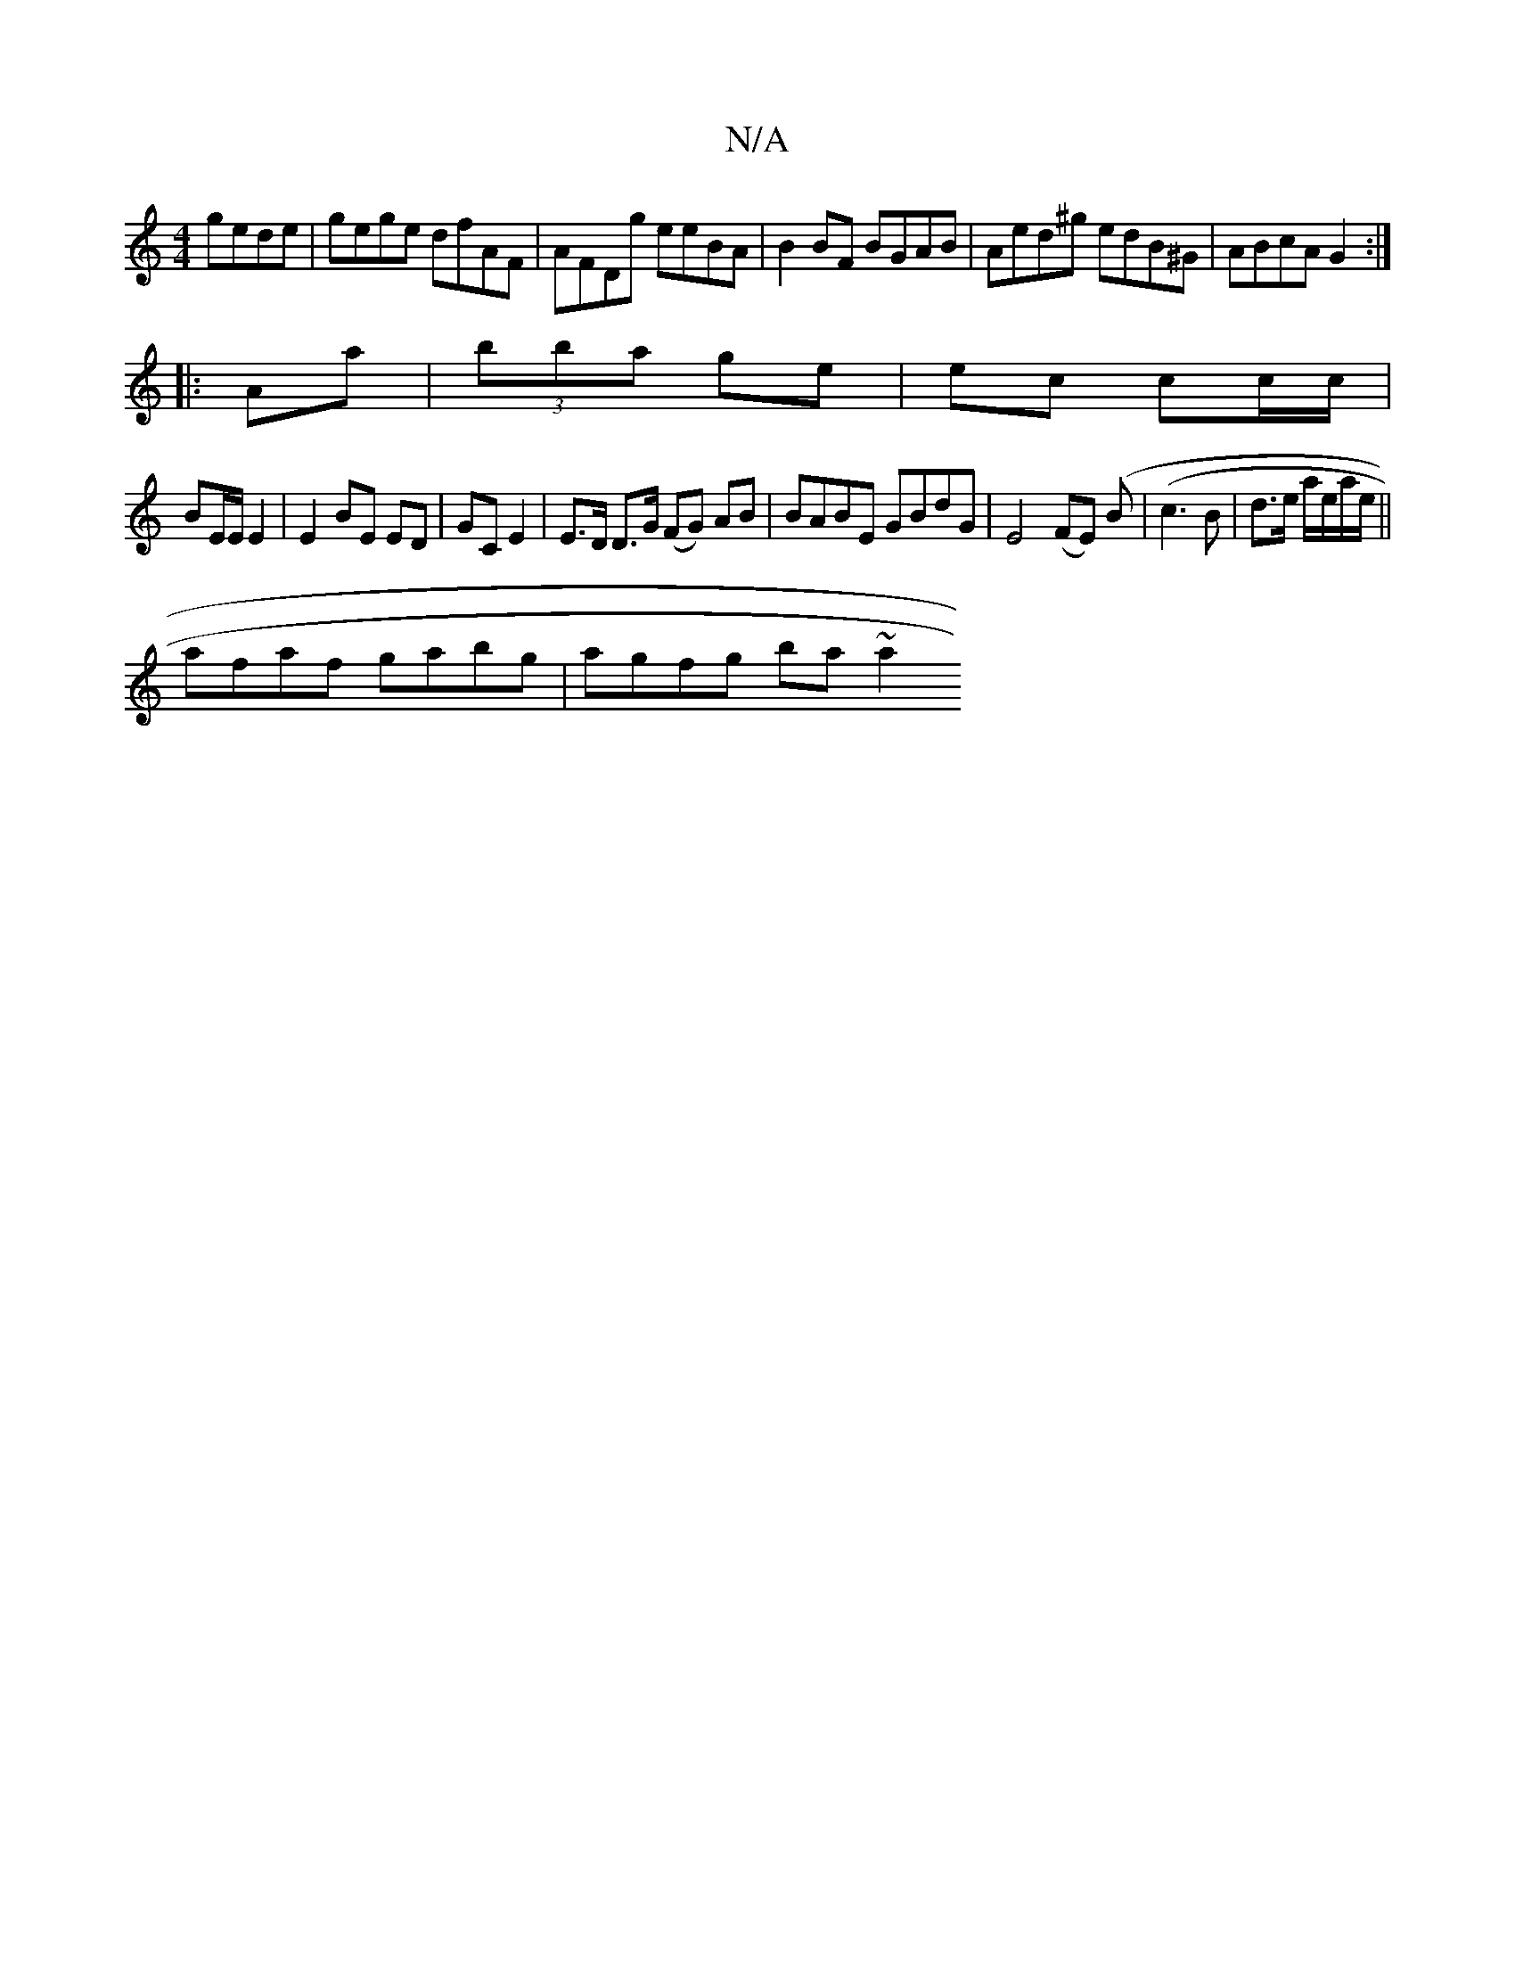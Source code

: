 X:1
T:N/A
M:4/4
R:N/A
K:Cmajor
 gede|gege dfAF|AFDg eeBA|B2BF BGAB|Aed^g edB^G|ABcA G2:|
|:Aa|(3bba ge | ec cc/c/ |
BE/E/ E2 | E2 BE ED | GC E2 | E>D D>G (FG) AB | BABE GBdG|E4 (FE) (B |(c3B| d3/2e/ a/e/a/e/||
afaf gabg| agfg ba~a2
